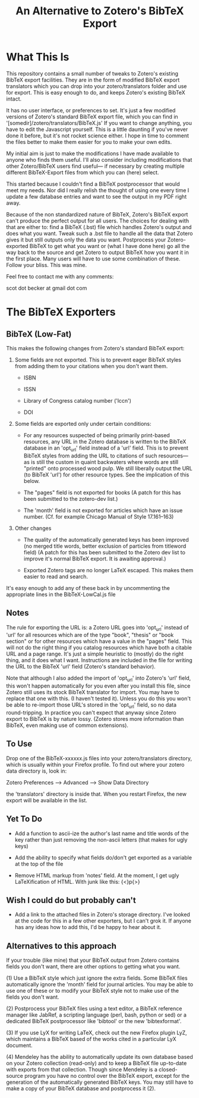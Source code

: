 #+TITLE: An Alternative to Zotero's BibTeX Export

* What This Is

This repository contains a small number of tweaks to Zotero's existing BibTeX export facilities.  They are in the form of modified BibTeX export translators which you can drop into your zotero/translators folder and use for export.  This is easy enough to do, and keeps Zotero's existing BibTeX intact.

It has no user interface, or preferences to set.  It's just a few modified versions of Zotero's standard BibTeX export file, which you can find in '[somedir]/zotero/translators/BibTeX.js'  If you want to change anything, you have to edit the Javascript yourself.  This is a little daunting if you've never done it before, but it's not rocket science either.  I hope in time to comment the files better to make them easier for you to make your own edits.

My initial aim is just to make the modifications I have made available to anyone who finds them useful.  I'll also consider including modifications that other Zotero/BibTeX users find useful--- if necessary by creating multiple different BibTeX-Export files from which you can (here) select.

This started because I couldn't find a BibTeX postprocessor that would meet my needs.  Nor did I really relish the thought of using one every time I update a few database entries and want to see the output in my PDF right away. 

Because of the non standardized nature of BibTeX, Zotero's BibTeX export can't produce the perfect output for all users.  The choices for dealing with that are either to: find a BibTeX (.bst) file which handles Zotero's output and does what you want.  Tweak such a .bst file to handle all the data that Zotero gives it but still outputs only the data you want.  Postprocess your Zotero-exported BibTeX to get what you want or (what I have done here) go all the way back to the source and get Zotero to output BibTeX how you want it in the first place.  Many users will have to use some combination of these.  Follow your bliss.  This was mine.

Feel free to contact me with any comments:

scot dot becker at gmail dot com

* The BibTeX Exporters

** BibTeX (Low-Fat)

This makes the following changes from Zotero's standard BibTeX export:

1)  Some fields are not exported.  This is to prevent eager BibTeX styles from adding them to your citations when you don't want them. 

   + ISBN

   + ISSN

   + Library of Congress catalog number ('lccn')

   + DOI

2)  Some fields are exported only under certain conditions:

  - For any resources suspected of being primarily print-based resources, any URL in the Zotero database is written to the BibTeX database in an 'opt_url' field instead of a 'url' field.  This is to prevent BibTeX styles from adding the URL to citations of such resources---as is still the custom in quaint backwaters where words are still "printed" onto processed wood pulp.   We still liberally output the URL (to BibTeX 'url') for other resource types.  See the implication of this below.  

  - The "pages" field is not exported for books
    (A patch for this has been submitted to the zotero-dev list.)

  - The 'month' field is not exported for articles which have an issue number.  (Cf. for example Chicago Manual of Style 17.161--163)

3) Other changes

  - The quality of the automatically generated keys has been improved (no merged title words, better exclusion of particles from titleword field)  (A patch for this has been submitted to the Zotero dev list to improve it's normal BibTeX export.  It is awaiting approval.)

  - Exported Zotero tags are no longer LaTeX escaped.  This makes them easier to read and search.

It's easy enough to add any of these back in by uncommenting the appropriate lines in the BibTeX-LowCal.js file

** Notes

The rule for exporting the URL is:  a Zotero URL goes into 'opt_url' instead of 'url' for all resources which are of the type "book", "thesis" or "book section" or for other resources which have a value in the "pages" field.  This will not do the right thing if you catalog resources which have both a citable URL and a page range.   It's just a simple heuristic to (mostly) do the right thing, and it does what I want.   Instructions are included in the file for writing the URL to the BibTeX 'url' field (Zotero's standard behavior).

Note that although I also added the import of 'opt_url' into Zotero's 'url' field, this won't happen automatically for you even after you install this file, since Zotero still uses its stock BibTeX translator for import.  You may have to replace that one with this.  (I haven't tested it).  Unless you do this you won't be able to re-import those URL's stored in the 'opt_url' field, so no data round-tripping.  In practice you can't expect that anyway since Zotero export to BibTeX is by nature lossy. (Zotero stores more information than BibTeX, even making use of common extensions).

** To Use
Drop one of the BibTeX-xxxxxx.js files into your zotero/translators directory, which is usually within your Firefox profile.  To find out where your zotero data directory is, look in:

Zotero Preferences --> Advanced  --> Show Data Directory

the 'translators' directory is inside that.  When you restart Firefox, the new export will be available in the list.

** Yet To Do

 + Add a function to ascii-ize the author's last name and title words of the key rather than just removing the non-ascii letters (that makes for ugly keys)

 + Add the ability to specify what fields do/don't get exported as a variable at the top of the file


 + Remove HTML markup from 'notes' field.  At the moment, I get ugly LaTeXification of HTML.  With junk like this:  {\textless}p{\textgreater}

** Wish I could do but probably can't

 + Add a link to the attached files in Zotero's storage directory.  I've looked at the code for this in a few other exporters, but I can't grok it.  If anyone has any ideas how to add this, I'd be happy to hear about it. 

** Alternatives to this approach

If your trouble (like mine) that your BibTeX output from Zotero contains fields you don't want, there are other options to getting what you want.   

(1) Use a BibTeX style which just ignore the extra fields.  Some BibTeX files automatically ignore the 'month' field for journal articles.  You may be able to use one of these or to modify your BibTeX style not to make use of the fields you don't want.

(2) Postprocess your BibTeX files using a text editor, a BibTeX reference manager like JabRef, a scripting language (perl, bash, python or sed) or a dedicated BibTeX postprocessor like 'bibtool' or the new 'bibtexformat'.    

(3) If you use LyX for writing LaTeX, check out the new Firefox plugin LyZ, which maintains a BibTeX based of the works cited in a particular LyX document.

(4) Mendeley has the ability to automatically update its own database based on your Zotero collection (read-only) and to keep a BibTeX file up-to-date with exports from that collection.  Though since Mendeley is a closed-source program you have no control over the BibTeX export, except for the generation of the automatically generated BibTeX keys.  You may still have to make a copy of your BibTeX database and postprocess it (2).

